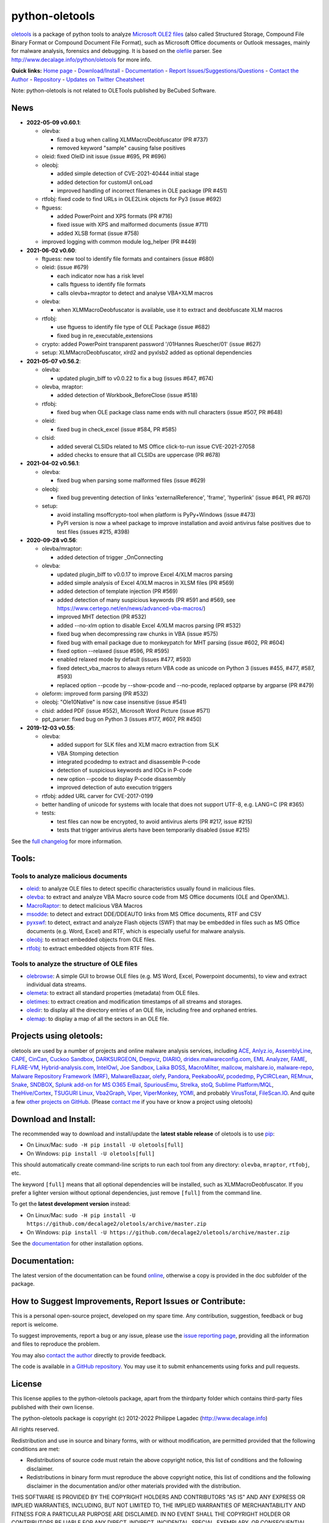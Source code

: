 python-oletools
===============

|PyPI| |Build Status| |Say Thanks!|

`oletools <http://www.decalage.info/python/oletools>`__ is a package of
python tools to analyze `Microsoft OLE2
files <http://en.wikipedia.org/wiki/Compound_File_Binary_Format>`__
(also called Structured Storage, Compound File Binary Format or Compound
Document File Format), such as Microsoft Office documents or Outlook
messages, mainly for malware analysis, forensics and debugging. It is
based on the `olefile <http://www.decalage.info/olefile>`__ parser. See
http://www.decalage.info/python/oletools for more info.

**Quick links:** `Home
page <http://www.decalage.info/python/oletools>`__ -
`Download/Install <https://github.com/decalage2/oletools/wiki/Install>`__
- `Documentation <https://github.com/decalage2/oletools/wiki>`__ -
`Report
Issues/Suggestions/Questions <https://github.com/decalage2/oletools/issues>`__
- `Contact the Author <http://decalage.info/contact>`__ -
`Repository <https://github.com/decalage2/oletools>`__ - `Updates on
Twitter <https://twitter.com/decalage2>`__
`Cheatsheet <https://github.com/decalage2/oletools/blob/master/cheatsheet/oletools_cheatsheet.pdf>`__

Note: python-oletools is not related to OLETools published by BeCubed
Software.

News
----

-  **2022-05-09 v0.60.1**:

   -  olevba:

      -  fixed a bug when calling XLMMacroDeobfuscator (PR #737)
      -  removed keyword "sample" causing false positives

   -  oleid: fixed OleID init issue (issue #695, PR #696)
   -  oleobj:

      -  added simple detection of CVE-2021-40444 initial stage
      -  added detection for customUI onLoad
      -  improved handling of incorrect filenames in OLE package (PR
         #451)

   -  rtfobj: fixed code to find URLs in OLE2Link objects for Py3 (issue
      #692)
   -  ftguess:

      -  added PowerPoint and XPS formats (PR #716)
      -  fixed issue with XPS and malformed documents (issue #711)
      -  added XLSB format (issue #758)

   -  improved logging with common module log_helper (PR #449)

-  **2021-06-02 v0.60**:

   -  ftguess: new tool to identify file formats and containers (issue
      #680)
   -  oleid: (issue #679)

      -  each indicator now has a risk level
      -  calls ftguess to identify file formats
      -  calls olevba+mraptor to detect and analyse VBA+XLM macros

   -  olevba:

      -  when XLMMacroDeobfuscator is available, use it to extract and
         deobfuscate XLM macros

   -  rtfobj:

      -  use ftguess to identify file type of OLE Package (issue #682)
      -  fixed bug in re_executable_extensions

   -  crypto: added PowerPoint transparent password '/01Hannes
      Ruescher/01' (issue #627)
   -  setup: XLMMacroDeobfuscator, xlrd2 and pyxlsb2 added as optional
      dependencies

-  **2021-05-07 v0.56.2**:

   -  olevba:

      -  updated plugin_biff to v0.0.22 to fix a bug (issues #647, #674)

   -  olevba, mraptor:

      -  added detection of Workbook_BeforeClose (issue #518)

   -  rtfobj:

      -  fixed bug when OLE package class name ends with null characters
         (issue #507, PR #648)

   -  oleid:

      -  fixed bug in check_excel (issue #584, PR #585)

   -  clsid:

      -  added several CLSIDs related to MS Office click-to-run issue
         CVE-2021-27058
      -  added checks to ensure that all CLSIDs are uppercase (PR #678)

-  **2021-04-02 v0.56.1**:

   -  olevba:

      -  fixed bug when parsing some malformed files (issue #629)

   -  oleobj:

      -  fixed bug preventing detection of links 'externalReference',
         'frame', 'hyperlink' (issue #641, PR #670)

   -  setup:

      -  avoid installing msoffcrypto-tool when platform is PyPy+Windows
         (issue #473)
      -  PyPI version is now a wheel package to improve installation and
         avoid antivirus false positives due to test files (issues #215,
         #398)

-  **2020-09-28 v0.56**:

   -  olevba/mraptor:

      -  added detection of trigger \_OnConnecting

   -  olevba:

      -  updated plugin_biff to v0.0.17 to improve Excel 4/XLM macros
         parsing
      -  added simple analysis of Excel 4/XLM macros in XLSM files (PR
         #569)
      -  added detection of template injection (PR #569)
      -  added detection of many suspicious keywords (PR #591 and #569,
         see https://www.certego.net/en/news/advanced-vba-macros/)
      -  improved MHT detection (PR #532)
      -  added --no-xlm option to disable Excel 4/XLM macros parsing (PR
         #532)
      -  fixed bug when decompressing raw chunks in VBA (issue #575)
      -  fixed bug with email package due to monkeypatch for MHT parsing
         (issue #602, PR #604)
      -  fixed option --relaxed (issue #596, PR #595)
      -  enabled relaxed mode by default (issues #477, #593)
      -  fixed detect_vba_macros to always return VBA code as unicode on
         Python 3 (issues #455, #477, #587, #593)
      -  replaced option --pcode by --show-pcode and --no-pcode,
         replaced optparse by argparse (PR #479)

   -  oleform: improved form parsing (PR #532)
   -  oleobj: "Ole10Native" is now case insensitive (issue #541)
   -  clsid: added PDF (issue #552), Microsoft Word Picture (issue #571)
   -  ppt_parser: fixed bug on Python 3 (issues #177, #607, PR #450)

-  **2019-12-03 v0.55**:

   -  olevba:

      -  added support for SLK files and XLM macro extraction from SLK
      -  VBA Stomping detection
      -  integrated pcodedmp to extract and disassemble P-code
      -  detection of suspicious keywords and IOCs in P-code
      -  new option --pcode to display P-code disassembly
      -  improved detection of auto execution triggers

   -  rtfobj: added URL carver for CVE-2017-0199
   -  better handling of unicode for systems with locale that does not
      support UTF-8, e.g. LANG=C (PR #365)
   -  tests:

      -  test files can now be encrypted, to avoid antivirus alerts (PR
         #217, issue #215)
      -  tests that trigger antivirus alerts have been temporarily
         disabled (issue #215)

See the `full
changelog <https://github.com/decalage2/oletools/wiki/Changelog>`__ for
more information.

Tools:
------

Tools to analyze malicious documents
~~~~~~~~~~~~~~~~~~~~~~~~~~~~~~~~~~~~

-  `oleid <https://github.com/decalage2/oletools/wiki/oleid>`__: to
   analyze OLE files to detect specific characteristics usually found in
   malicious files.
-  `olevba <https://github.com/decalage2/oletools/wiki/olevba>`__: to
   extract and analyze VBA Macro source code from MS Office documents
   (OLE and OpenXML).
-  `MacroRaptor <https://github.com/decalage2/oletools/wiki/mraptor>`__:
   to detect malicious VBA Macros
-  `msodde <https://github.com/decalage2/oletools/wiki/msodde>`__: to
   detect and extract DDE/DDEAUTO links from MS Office documents, RTF
   and CSV
-  `pyxswf <https://github.com/decalage2/oletools/wiki/pyxswf>`__: to
   detect, extract and analyze Flash objects (SWF) that may be embedded
   in files such as MS Office documents (e.g. Word, Excel) and RTF,
   which is especially useful for malware analysis.
-  `oleobj <https://github.com/decalage2/oletools/wiki/oleobj>`__: to
   extract embedded objects from OLE files.
-  `rtfobj <https://github.com/decalage2/oletools/wiki/rtfobj>`__: to
   extract embedded objects from RTF files.

Tools to analyze the structure of OLE files
~~~~~~~~~~~~~~~~~~~~~~~~~~~~~~~~~~~~~~~~~~~

-  `olebrowse <https://github.com/decalage2/oletools/wiki/olebrowse>`__:
   A simple GUI to browse OLE files (e.g. MS Word, Excel, Powerpoint
   documents), to view and extract individual data streams.
-  `olemeta <https://github.com/decalage2/oletools/wiki/olemeta>`__: to
   extract all standard properties (metadata) from OLE files.
-  `oletimes <https://github.com/decalage2/oletools/wiki/oletimes>`__:
   to extract creation and modification timestamps of all streams and
   storages.
-  `oledir <https://github.com/decalage2/oletools/wiki/oledir>`__: to
   display all the directory entries of an OLE file, including free and
   orphaned entries.
-  `olemap <https://github.com/decalage2/oletools/wiki/olemap>`__: to
   display a map of all the sectors in an OLE file.

Projects using oletools:
------------------------

oletools are used by a number of projects and online malware analysis
services, including `ACE <https://github.com/IntegralDefense/ACE>`__,
`Anlyz.io <https://sandbox.anlyz.io/>`__,
`AssemblyLine <https://www.cse-cst.gc.ca/en/assemblyline>`__,
`CAPE <https://github.com/ctxis/CAPE>`__,
`CinCan <https://cincan.io>`__, `Cuckoo
Sandbox <https://github.com/cuckoosandbox/cuckoo>`__,
`DARKSURGEON <https://github.com/cryps1s/DARKSURGEON>`__,
`Deepviz <https://sandbox.deepviz.com/>`__,
`DIARIO <https://diario.elevenpaths.com/>`__,
`dridex.malwareconfig.com <https://dridex.malwareconfig.com>`__, `EML
Analyzer <https://github.com/ninoseki/eml_analyzer>`__,
`FAME <https://certsocietegenerale.github.io/fame/>`__,
`FLARE-VM <https://github.com/fireeye/flare-vm>`__,
`Hybrid-analysis.com <https://www.hybrid-analysis.com/>`__,
`IntelOwl <https://github.com/certego/IntelOwl>`__, `Joe
Sandbox <https://www.document-analyzer.net/>`__, `Laika
BOSS <https://github.com/lmco/laikaboss>`__,
`MacroMilter <https://github.com/sbidy/MacroMilter>`__,
`mailcow <https://mailcow.email/>`__,
`malshare.io <https://malshare.io>`__,
`malware-repo <https://github.com/Tigzy/malware-repo>`__, `Malware
Repository Framework (MRF) <https://www.adlice.com/download/mrf/>`__,
`MalwareBazaar <https://bazaar.abuse.ch/>`__,
`olefy <https://github.com/HeinleinSupport/olefy>`__,
`Pandora <https://github.com/pandora-analysis/pandora>`__,
`PeekabooAV <https://github.com/scVENUS/PeekabooAV>`__,
`pcodedmp <https://github.com/bontchev/pcodedmp>`__,
`PyCIRCLean <https://github.com/CIRCL/PyCIRCLean>`__,
`REMnux <https://remnux.org/>`__,
`Snake <https://github.com/countercept/snake>`__,
`SNDBOX <https://app.sndbox.com>`__, `Splunk add-on for MS O365
Email <https://splunkbase.splunk.com/app/5365/>`__,
`SpuriousEmu <https://github.com/ldbo/SpuriousEmu>`__,
`Strelka <https://github.com/target/strelka>`__,
`stoQ <https://stoq.punchcyber.com/>`__, `Sublime
Platform/MQL <https://docs.sublimesecurity.com/docs/enrichment-functions>`__,
`TheHive/Cortex <https://github.com/TheHive-Project/Cortex-Analyzers>`__,
`TSUGURI Linux <https://tsurugi-linux.org/>`__,
`Vba2Graph <https://github.com/MalwareCantFly/Vba2Graph>`__,
`Viper <http://viper.li/>`__,
`ViperMonkey <https://github.com/decalage2/ViperMonkey>`__,
`YOMI <https://yomi.yoroi.company>`__, and probably
`VirusTotal <https://www.virustotal.com>`__,
`FileScan.IO <https://www.filescan.io>`__. And quite a few `other
projects on
GitHub <https://github.com/search?q=oletools&type=Repositories>`__.
(Please `contact me <(http://decalage.info/contact)>`__ if you have or
know a project using oletools)

Download and Install:
---------------------

The recommended way to download and install/update the **latest stable
release** of oletools is to use
`pip <https://pip.pypa.io/en/stable/installing/>`__:

-  On Linux/Mac: ``sudo -H pip install -U oletools[full]``
-  On Windows: ``pip install -U oletools[full]``

This should automatically create command-line scripts to run each tool
from any directory: ``olevba``, ``mraptor``, ``rtfobj``, etc.

The keyword ``[full]`` means that all optional dependencies will be
installed, such as XLMMacroDeobfuscator. If you prefer a lighter version
without optional dependencies, just remove ``[full]`` from the command
line.

To get the **latest development version** instead:

-  On Linux/Mac:
   ``sudo -H pip install -U https://github.com/decalage2/oletools/archive/master.zip``
-  On Windows:
   ``pip install -U https://github.com/decalage2/oletools/archive/master.zip``

See the
`documentation <https://github.com/decalage2/oletools/wiki/Install>`__
for other installation options.

Documentation:
--------------

The latest version of the documentation can be found
`online <https://github.com/decalage2/oletools/wiki>`__, otherwise a
copy is provided in the doc subfolder of the package.

How to Suggest Improvements, Report Issues or Contribute:
---------------------------------------------------------

This is a personal open-source project, developed on my spare time. Any
contribution, suggestion, feedback or bug report is welcome.

To suggest improvements, report a bug or any issue, please use the
`issue reporting page <https://github.com/decalage2/oletools/issues>`__,
providing all the information and files to reproduce the problem.

You may also `contact the author <http://decalage.info/contact>`__
directly to provide feedback.

The code is available in `a GitHub
repository <https://github.com/decalage2/oletools>`__. You may use it to
submit enhancements using forks and pull requests.

License
-------

This license applies to the python-oletools package, apart from the
thirdparty folder which contains third-party files published with their
own license.

The python-oletools package is copyright (c) 2012-2022 Philippe Lagadec
(http://www.decalage.info)

All rights reserved.

Redistribution and use in source and binary forms, with or without
modification, are permitted provided that the following conditions are
met:

-  Redistributions of source code must retain the above copyright
   notice, this list of conditions and the following disclaimer.
-  Redistributions in binary form must reproduce the above copyright
   notice, this list of conditions and the following disclaimer in the
   documentation and/or other materials provided with the distribution.

THIS SOFTWARE IS PROVIDED BY THE COPYRIGHT HOLDERS AND CONTRIBUTORS "AS
IS" AND ANY EXPRESS OR IMPLIED WARRANTIES, INCLUDING, BUT NOT LIMITED
TO, THE IMPLIED WARRANTIES OF MERCHANTABILITY AND FITNESS FOR A
PARTICULAR PURPOSE ARE DISCLAIMED. IN NO EVENT SHALL THE COPYRIGHT
HOLDER OR CONTRIBUTORS BE LIABLE FOR ANY DIRECT, INDIRECT, INCIDENTAL,
SPECIAL, EXEMPLARY, OR CONSEQUENTIAL DAMAGES (INCLUDING, BUT NOT LIMITED
TO, PROCUREMENT OF SUBSTITUTE GOODS OR SERVICES; LOSS OF USE, DATA, OR
PROFITS; OR BUSINESS INTERRUPTION) HOWEVER CAUSED AND ON ANY THEORY OF
LIABILITY, WHETHER IN CONTRACT, STRICT LIABILITY, OR TORT (INCLUDING
NEGLIGENCE OR OTHERWISE) ARISING IN ANY WAY OUT OF THE USE OF THIS
SOFTWARE, EVEN IF ADVISED OF THE POSSIBILITY OF SUCH DAMAGE.

--------------

olevba contains modified source code from the officeparser project,
published under the following MIT License (MIT):

officeparser is copyright (c) 2014 John William Davison

Permission is hereby granted, free of charge, to any person obtaining a
copy of this software and associated documentation files (the
"Software"), to deal in the Software without restriction, including
without limitation the rights to use, copy, modify, merge, publish,
distribute, sublicense, and/or sell copies of the Software, and to
permit persons to whom the Software is furnished to do so, subject to
the following conditions:

The above copyright notice and this permission notice shall be included
in all copies or substantial portions of the Software.

THE SOFTWARE IS PROVIDED "AS IS", WITHOUT WARRANTY OF ANY KIND, EXPRESS
OR IMPLIED, INCLUDING BUT NOT LIMITED TO THE WARRANTIES OF
MERCHANTABILITY, FITNESS FOR A PARTICULAR PURPOSE AND NONINFRINGEMENT.
IN NO EVENT SHALL THE AUTHORS OR COPYRIGHT HOLDERS BE LIABLE FOR ANY
CLAIM, DAMAGES OR OTHER LIABILITY, WHETHER IN AN ACTION OF CONTRACT,
TORT OR OTHERWISE, ARISING FROM, OUT OF OR IN CONNECTION WITH THE
SOFTWARE OR THE USE OR OTHER DEALINGS IN THE SOFTWARE.

.. |PyPI| image:: https://img.shields.io/pypi/v/oletools.svg
   :target: https://pypi.org/project/oletools/
.. |Build Status| image:: https://travis-ci.org/decalage2/oletools.svg?branch=master
   :target: https://travis-ci.org/decalage2/oletools
.. |Say Thanks!| image:: https://img.shields.io/badge/Say%20Thanks-!-1EAEDB.svg
   :target: https://saythanks.io/to/decalage2
